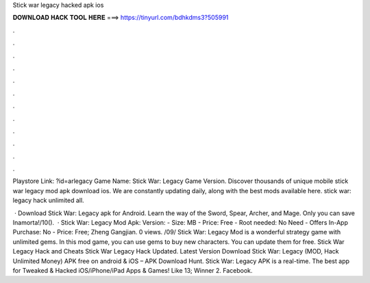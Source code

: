 Stick war legacy hacked apk ios



𝐃𝐎𝐖𝐍𝐋𝐎𝐀𝐃 𝐇𝐀𝐂𝐊 𝐓𝐎𝐎𝐋 𝐇𝐄𝐑𝐄 ===> https://tinyurl.com/bdhkdms3?505991



.



.



.



.



.



.



.



.



.



.



.



.

Playstore Link: ?id=arlegacy Game Name: Stick War: Legacy Game Version. Discover thousands of unique mobile stick war legacy mod apk download ios. We are constantly updating daily, along with the best mods available here. stick war: legacy hack unlimited all.

 · Download Stick War: Legacy apk for Android. Learn the way of the Sword, Spear, Archer, and Mage. Only you can save Inamorta!/10().  · Stick War: Legacy Mod Apk: Version: - Size: MB - Price: Free - Root needed: No Need - Offers In-App Purchase: No - Price: Free; Zheng Gangjian. 0 views. /09/ Stick War: Legacy Mod is a wonderful strategy game with unlimited gems. In this mod game, you can use gems to buy new characters. You can update them for free. Stick War Legacy Hack and Cheats Stick War Legacy Hack Updated. Latest Version Download Stick War: Legacy (MOD, Hack Unlimited Money) APK free on android & iOS – APK Download Hunt. Stick War: Legacy APK is a real-time. The best app for Tweaked & Hacked iOS/iPhone/iPad Apps & Games! Like 13; Winner 2. Facebook.
